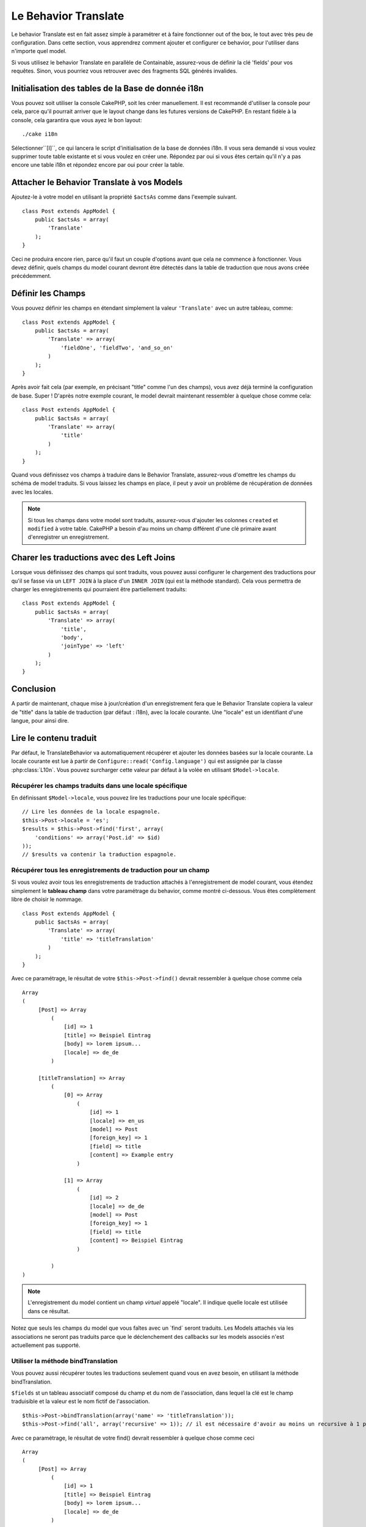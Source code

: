 Le Behavior Translate
#####################

.. php:class:: TranslateBehavior()

Le behavior Translate est en fait assez simple à paramétrer et à faire
fonctionner out of the box, le tout avec très peu de configuration.
Dans cette section, vous apprendrez comment ajouter et configurer ce behavior,
pour l'utiliser dans n'importe quel model.

Si vous utilisez le behavior Translate en parallèle de Containable,
assurez-vous de définir la clé 'fields' pour vos requêtes. Sinon, vous
pourriez vous retrouver avec des fragments SQL générés invalides.

Initialisation des tables  de la Base de donnée i18n
====================================================

Vous pouvez soit utiliser la console CakePHP, soit les créer manuellement.
Il est recommandé d'utiliser la console pour cela, parce qu'il pourrait
arriver que le layout change dans les futures versions de CakePHP. En
restant fidèle à la console, cela garantira que vous ayez le bon layout::

    ./cake i18n

Sélectionner``[I]``, ce qui lancera le script d'initialisation de la base
de données i18n. Il vous sera demandé si vous voulez supprimer toute table
existante et si vous voulez en créer une. Répondez par oui si vous êtes
certain qu'il n'y a pas encore une table i18n et répondez encore par oui
pour créer la table.

Attacher le Behavior Translate à vos Models
===========================================

Ajoutez-le à votre model en utilisant la propriété ``$actsAs`` comme dans
l'exemple suivant. ::

    class Post extends AppModel {
        public $actsAs = array(
            'Translate'
        );
    }

Ceci ne produira encore rien, parce qu'il faut un couple d'options avant
que cela ne commence à fonctionner. Vous devez définir, quels champs
du model courant devront être détectés dans la table de traduction que nous
avons créée précédemment.

Définir les Champs
==================

Vous pouvez définir les champs en étendant simplement la valeur ``'Translate'``
avec un autre tableau, comme::

    class Post extends AppModel {
        public $actsAs = array(
            'Translate' => array(
                'fieldOne', 'fieldTwo', 'and_so_on'
            )
        );
    }

Après avoir fait cela (par exemple, en précisant "title" comme l'un des champs),
vous avez déjà terminé la configuration de base. Super ! D'après notre exemple
courant, le model devrait maintenant ressembler à quelque chose comme cela::

    class Post extends AppModel {
        public $actsAs = array(
            'Translate' => array(
                'title'
            )
        );
    }

Quand vous définissez vos champs à traduire dans le Behavior Translate,
assurez-vous d'omettre les champs du schéma de model traduits.
Si vous laissez les champs en place, il peut y avoir un problème de
récupération de données avec les locales.

.. note::

    Si tous les champs dans votre model sont traduits, assurez-vous d'ajouter
    les colonnes ``created`` et ``modified`` à votre table. CakePHP a besoin
    d'au moins un champ différent d'une clé primaire avant d'enregistrer un
    enregistrement.

Charer les traductions avec des Left Joins
==========================================

Lorsque vous définissez des champs qui sont traduits, vous pouvez aussi configurer
le chargement des traductions pour qu'il se fasse via un ``LEFT JOIN`` à la place
d'un ``INNER JOIN`` (qui est la méthode standard).
Cela vous permettra de charger les enregistrements qui pourraient être partiellement
traduits::

    class Post extends AppModel {
        public $actsAs = array(
            'Translate' => array(
                'title',
                'body',
                'joinType' => 'left'
            )
        );
    }

.. versionadded:: 2.10.0
    L'option ``joinType`` a été ajoutée dans 2.10.0

Conclusion
==========

A partir de maintenant, chaque mise à jour/création d'un enregistrement fera
que le Behavior Translate copiera la valeur de "title" dans la table de
traduction (par défaut : i18n), avec la locale courante. Une "locale" est un
identifiant d'une langue, pour ainsi dire.

Lire le contenu traduit
=======================

Par défaut, le TranslateBehavior va automatiquement récupérer et ajouter les
données basées sur la locale courante. La locale courante est lue à partir de
``Configure::read('Config.language')`` qui est assignée par la classe
:php:class:`L10n`. Vous pouvez surcharger cette valeur par défaut à la volée
en utilisant ``$Model->locale``.

Récupérer les champs traduits dans une locale spécifique
--------------------------------------------------------

En définissant ``$Model->locale``, vous pouvez lire les traductions pour une
locale spécifique::

    // Lire les données de la locale espagnole.
    $this->Post->locale = 'es';
    $results = $this->Post->find('first', array(
        'conditions' => array('Post.id' => $id)
    ));
    // $results va contenir la traduction espagnole.

Récupérer tous les enregistrements de traduction pour un champ
--------------------------------------------------------------

Si vous voulez avoir tous les enregistrements de traduction attachés à
l'enregistrement de model courant, vous étendez simplement le **tableau champ**
dans votre paramétrage du behavior, comme montré ci-dessous. Vous êtes
complètement libre de choisir le nommage. ::

    class Post extends AppModel {
        public $actsAs = array(
            'Translate' => array(
                'title' => 'titleTranslation'
            )
        );
    }

Avec ce paramétrage, le résultat de votre ``$this->Post->find()`` devrait
ressembler à quelque chose comme cela ::

    Array
    (
         [Post] => Array
             (
                 [id] => 1
                 [title] => Beispiel Eintrag
                 [body] => lorem ipsum...
                 [locale] => de_de
             )

         [titleTranslation] => Array
             (
                 [0] => Array
                     (
                         [id] => 1
                         [locale] => en_us
                         [model] => Post
                         [foreign_key] => 1
                         [field] => title
                         [content] => Example entry
                     )

                 [1] => Array
                     (
                         [id] => 2
                         [locale] => de_de
                         [model] => Post
                         [foreign_key] => 1
                         [field] => title
                         [content] => Beispiel Eintrag
                     )

             )
    )

.. note::

    L'enregistrement du model contient un champ *virtuel* appelé
    "locale". Il indique quelle locale est utilisée dans ce résultat.

Notez que seuls les champs du model que vous faîtes avec un \`find\`
seront traduits. Les Models attachés via les associations ne seront pas
traduits parce que le déclenchement des callbacks sur les models associés n'est
actuellement pas supporté.

Utiliser la méthode bindTranslation
-----------------------------------

Vous pouvez aussi récupérer toutes les traductions seulement quand vous en
avez besoin, en utilisant la méthode bindTranslation.

.. php:method:: bindTranslation($fields, $reset)

``$fields`` st un tableau associatif composé du champ et du nom de
l'association, dans lequel la clé est le champ traduisible et la valeur
est le nom fictif de l'association. ::

    $this->Post->bindTranslation(array('name' => 'titleTranslation'));
    $this->Post->find('all', array('recursive' => 1)); // il est nécessaire d'avoir au moins un recursive à 1 pour que ceci fonctionne

Avec ce paramétrage, le résultat de votre find() devrait ressembler à quelque
chose comme ceci ::

    Array
    (
         [Post] => Array
             (
                 [id] => 1
                 [title] => Beispiel Eintrag
                 [body] => lorem ipsum...
                 [locale] => de_de
             )

         [titleTranslation] => Array
             (
                 [0] => Array
                     (
                         [id] => 1
                         [locale] => en_us
                         [model] => Post
                         [foreign_key] => 1
                         [field] => title
                         [content] => Example entry
                     )

                 [1] => Array
                     (
                         [id] => 2
                         [locale] => de_de
                         [model] => Post
                         [foreign_key] => 1
                         [field] => title
                         [content] => Beispiel Eintrag
                     )

             )
    )

Sauvegarder dans une autre Langue
=================================

Vous pouvez forcer le model qui utilise le TranslateBehavior à sauvegarder
dans une autre langue que celle détectée.

Pour dire à un model dans quelle langue le contenu devra être sauvé, changez
simplement la valeur de la propriété $locale du model, avant que vous ne
sauvegardiez les données dans la base. Vous pouvez faire cela dans votre
controller ou vous pouvez le définir directement dans le model.

**Exemple A:** Dans votre controller::

    class PostsController extends AppController {

        public function add() {
            if (!empty($this->request->data)) {
                $this->Post->locale = 'de_de'; // we are going to save the german version
                $this->Post->create();
                if ($this->Post->save($this->request->data)) {
                    $this->redirect(array('action' => 'index'));
                }
            }
        }
    }

**Exemple B:** Dans votre model::

    class Post extends AppModel {
        public $actsAs = array(
            'Translate' => array(
                'title'
            )
        );

        // Option 1) just define the property directly
        public $locale = 'en_us';

        // Option 2) create a simple method
        public function setLanguage($locale) {
            $this->locale = $locale;
        }
    }

Traduction de Tables Multiples
==============================

Si vous attendez beaucoup d'entrée, vous vous demandez certainement
comment gérer tout cela dans une base de données qui grossit rapidement. Il y
a deux propriétés introduite dans le Behavior Translate qui permettent de
spécifier quel model doit être relié au model qui contient les traductions.

Ceux-ci sont **$translateModel** et **$translateTable**.

Disons que nous voulons sauver nos traductions pour tous les posts dans la
table "post\_i18ns" au lieu de la valeur par défaut de la table "i18n".
Pour faire cela vous avez besoin de paramétrer votre model comme cela::

    class Post extends AppModel {
        public $actsAs = array(
            'Translate' => array(
                'title'
            )
        );

        // Utilise un model différent (et table)
        public $translateModel = 'PostI18n';
    }

.. note::

    Il est important vous mettiez au pluriel la table. C'est maintenant un
    model habituel et il peut être traité en tant que tel avec les conventions
    qui en découlent. Le schéma de la table elle-même doit être identique à
    celui généré par la console CakePHP. Pour vous assurer qu'il s'intègre vous
    pourriez initialiser une table i18n vide au travers de la console et
    renommer la table après coup.

Créer le Model de Traduction
----------------------------

Pour que cela fonctionne vous devez créer le fichier du model actuel dans le
dossier des models. La raison est qu'il n'y a pas de propriété pour définir le
displayField directement dans le model utilisant ce behavior.

Assurez vous de changer le ``$displayField`` en ``'field'``. ::

    class PostI18n extends AppModel {
        public $displayField = 'field'; // important
    }
    // nom de fichier: PostI18n.php

C'est tout ce qu'il faut. Vous pouvez aussi ajouter toutes les propriétés
des models comme $useTable. Mais pour une meilleure cohérence nous
pouvons faire cela dans le model qui utilise ce model de traduction.
C'est là que l'option ``$translateTable`` entre en jeu.

Modification de la Table
------------------------

Si vous voulez changer le nom de la table, il vous suffit simplement
de définir $translateTable dans votre model, comme ceci::

    class Post extends AppModel {
        public $actsAs = array(
            'Translate' => array(
                'title'
            )
        );

        // Utilise un model différent
        public $translateModel = 'PostI18n';

        // Utilise une table différente pour translateModel
        public $translateTable = 'post_translations';
    }

A noter que **vous ne pouvez pas utiliser $translateTable seule**.
Si vous n'avez pas l'intention d'utiliser un Model de traduction
``$translateModel`` personnalisé, alors laissez cette propriété inchangée.
La raison est qu'elle casserait votre configuration et vous afficherait un
message "Missing Table" pour le model I18n par défaut, lequel est créé à
l'exécution.


.. meta::
    :title lang=fr: Translate
    :keywords lang=fr: invalid sql,correct layout,translation table,layout changes,database tables,array,queries,cakephp,models,translate,public name
